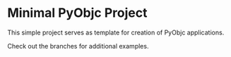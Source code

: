 * Minimal PyObjc Project

This simple project serves as template for creation of PyObjc applications.

Check out the branches for additional examples.
